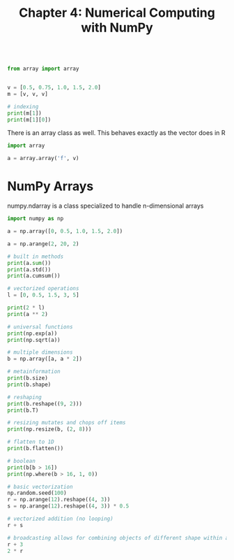 #+TITLE: Chapter 4: Numerical Computing with NumPy

#+begin_src python

from array import array


v = [0.5, 0.75, 1.0, 1.5, 2.0]
m = [v, v, v]

# indexing
print(m[1])
print(m[1][0])

#+end_src

There is an array class as well. This behaves exactly as the vector does in R

#+begin_src python
import array

a = array.array('f', v)

#+end_src

* NumPy Arrays

numpy.ndarray is a class specialized to handle n-dimensional arrays

#+begin_src python
import numpy as np

a = np.array([0, 0.5, 1.0, 1.5, 2.0])

a = np.arange(2, 20, 2)

# built in methods
print(a.sum())
print(a.std())
print(a.cumsum())

# vectorized operations
l = [0, 0.5, 1.5, 3, 5]

print(2 * l)
print(a ** 2)

# universal functions
print(np.exp(a))
print(np.sqrt(a))

# multiple dimensions
b = np.array([a, a * 2])

# metainformation
print(b.size)
print(b.shape)

# reshaping
print(b.reshape((9, 2)))
print(b.T)

# resizing mutates and chops off items
print(np.resize(b, (2, 8)))

# flatten to 1D
print(b.flatten())

# boolean
print(b[b > 16])
print(np.where(b > 16, 1, 0))

# basic vectorization
np.random.seed(100)
r = np.arange(12).reshape((4, 3))
s = np.arange(12).reshape((4, 3)) * 0.5

# vectorized addition (no looping)
r + s

# broadcasting allows for combining objects of different shape within a single operation
r + 3
2 * r
#+end_src

